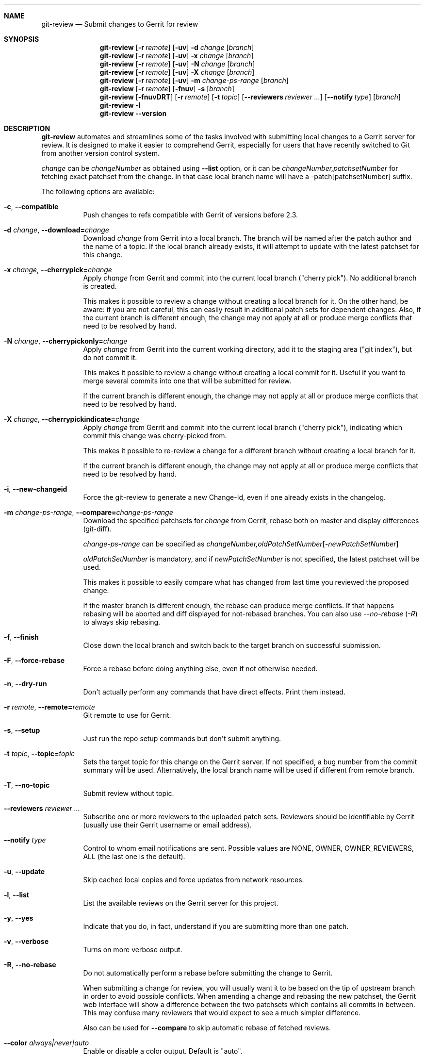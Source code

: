 .\" Uses mdoc(7). See `man 7 mdoc` for details about the syntax used here
.\"
.Dd June 12th, 2015
.Dt GIT\-REVIEW 1
.Sh NAME
.Nm git\-review
.Nd Submit changes to Gerrit for review
.Sh SYNOPSIS
.Nm
.Op Fl r Ar remote
.Op Fl uv
.Fl d Ar change
.Op Ar branch
.Nm
.Op Fl r Ar remote
.Op Fl uv
.Fl x Ar change
.Op Ar branch
.Nm
.Op Fl r Ar remote
.Op Fl uv
.Fl N Ar change
.Op Ar branch
.Nm
.Op Fl r Ar remote
.Op Fl uv
.Fl X Ar change
.Op Ar branch
.Nm
.Op Fl r Ar remote
.Op Fl uv
.Fl m
.Ar change\-ps\-range
.Op Ar branch
.Nm
.Op Fl r Ar remote
.Op Fl fnuv
.Fl s
.Op Ar branch
.Nm
.Op Fl fnuvDRT
.Op Fl r Ar remote
.Op Fl t Ar topic
.Op Fl \-reviewers Ar reviewer ...
.Op Fl \-notify Ar type
.Op Ar branch
.Nm
.Fl l
.Nm
.Fl \-version
.Sh DESCRIPTION
.Nm
automates and streamlines some of the tasks involved with
submitting local changes to a Gerrit server for review. It is
designed to make it easier to comprehend Gerrit, especially for
users that have recently switched to Git from another version
control system.
.Pp
.Ar change
can be
.Ar changeNumber
as obtained using
.Fl \-list
option, or it can be
.Ar changeNumber,patchsetNumber
for fetching exact patchset from the change.
In that case local branch name will have a \-patch[patchsetNumber] suffix.
.Pp
The following options are available:
.Bl -tag -width indent
.It Fl c , Fl \-compatible
Push changes to refs compatible with Gerrit of versions before 2.3.
.It Fl d Ar change , Fl \-download= Ns Ar change
Download
.Ar change
from Gerrit
into a local branch. The branch will be named after the patch author and the name of a topic.
If the local branch already exists, it will attempt to update with the latest patchset for this change.
.It Fl x Ar change , Fl \-cherrypick= Ns Ar change
Apply
.Ar change
from Gerrit and commit into the current local branch ("cherry pick").
No additional branch is created.
.Pp
This makes it possible to review a change without creating a local branch for
it. On the other hand, be aware: if you are not careful, this can easily result
in additional patch sets for dependent changes. Also, if the current branch is
different enough, the change may not apply at all or produce merge conflicts
that need to be resolved by hand.
.It Fl N Ar change , Fl \-cherrypickonly= Ns Ar change
Apply
.Ar change
from Gerrit
into the current working directory, add it to the staging area ("git index"), but do not commit it.
.Pp
This makes it possible to review a change without creating a local commit for
it. Useful if you want to merge several commits into one that will be submitted for review.
.Pp
If the current branch is different enough, the change may not apply at all
or produce merge conflicts that need to be resolved by hand.
.It Fl X Ar change , Fl \-cherrypickindicate= Ns Ar change
Apply
.Ar change
from Gerrit and commit into the current local branch ("cherry pick"),
indicating which commit this change was cherry\-picked from.
.Pp
This makes it possible to re\-review a change for a different branch without
creating a local branch for it.
.Pp
If the current branch is different enough, the change may not apply at all
or produce merge conflicts that need to be resolved by hand.
.It Fl i , Fl \-new\-changeid
Force the git-review to generate a new Change-Id, even if one already exists
in the changelog.
.It Fl m Ar change\-ps\-range , Fl \-compare= Ns Ar change\-ps\-range
Download the specified  patchsets for
.Ar change
from Gerrit, rebase both on master and display differences (git\-diff).
.Pp
.Ar change\-ps\-range
can be specified as
.Ar changeNumber, Ns Ar oldPatchSetNumber Ns Op Ns Ar \-newPatchSetNumber
.Pp
.Ar oldPatchSetNumber
is mandatory, and if
.Ar newPatchSetNumber
is not specified, the latest patchset will be used.
.Pp
This makes it possible to easily compare what has changed from last time you
reviewed the proposed change.
.Pp
If the master branch is different enough, the rebase can produce merge conflicts.
If that happens rebasing will be aborted and diff displayed for not\-rebased branches.
You can also use
.Ar \-\-no\-rebase ( Ar \-R )
to always skip rebasing.
.It Fl f , Fl \-finish
Close down the local branch and switch back to the target branch on
successful submission.
.It Fl F , Fl \-force\-rebase
Force a rebase before doing anything else, even if not otherwise needed.
.It Fl n , Fl \-dry\-run
Don\(aqt actually perform any commands that have direct effects. Print them
instead.
.It Fl r Ar remote , Fl \-remote= Ns Ar remote
Git remote to use for Gerrit.
.It Fl s , Fl \-setup
Just run the repo setup commands but don\(aqt submit anything.
.It Fl t Ar topic , Fl \-topic= Ns Ar topic
Sets the target topic for this change on the Gerrit server.
If not specified, a bug number from the commit summary will be used. Alternatively, the local branch name will be used if different from remote branch.
.It Fl T , Fl \-no\-topic
Submit review without topic.
.It Fl \-reviewers Ar reviewer ...
Subscribe one or more reviewers to the uploaded patch sets.  Reviewers should be identifiable by Gerrit (usually use their Gerrit username or email address).
.It Fl \-notify Ar type
Control to whom email notifications are sent.  Possible values are NONE, OWNER, OWNER_REVIEWERS, ALL (the last one is the default).
.It Fl u , Fl \-update
Skip cached local copies and force updates from network resources.
.It Fl l , Fl \-list
List the available reviews on the Gerrit server for this project.
.It Fl y , Fl \-yes
Indicate that you do, in fact, understand if you are submitting more than
one patch.
.It Fl v , Fl \-verbose
Turns on more verbose output.
.It Fl R , Fl \-no\-rebase
Do not automatically perform a rebase before submitting the change to
Gerrit.
.Pp
When submitting a change for review, you will usually want it to be based on the tip of upstream branch in order to avoid possible conflicts. When amending a change and rebasing the new patchset, the Gerrit web interface will show a difference between the two patchsets which contains all commits in between. This may confuse many reviewers that would expect to see a much simpler difference.
.Pp
Also can be used for
.Fl \-compare
to skip automatic rebase of fetched reviews.
.It Fl \-color Ar always|never|auto
Enable or disable a color output. Default is "auto".
.It Fl \-no\-color
Same thing as \-\-color=never.
.It Fl \-no\-custom\-script
Do not run scripts, installed as hooks/{action}-review, where action
is one of "pre" or "post".
.It Fl \-track
Choose the branch to submit the change against (and, if
rebasing, to rebase against) from the branch being tracked
(if a branch is being tracked), and set the tracking branch
when downloading a change to point to the remote and branch
against which patches should be submitted.
See gitreview.track configuration.
.It Fl \-no\-track
Ignore any branch being tracked by the current branch,
overriding gitreview.track.
This option is implied by providing a specific branch name
on the command line.
.It Fl \-use-pushurl
Use the pushurl option for the origin remote rather than conventional
separate Gerrit remotes.
.It Fl \-version
Print the version number and exit.
.El
.Sh CONFIGURATION
This utility can be configured by adding entries to Git configuration.
.Pp
The following configuration keys are supported:
.Bl -tag
.It gitreview.username
Default username used to access the repository. If not specified
in the Git configuration, Git remote or
.Pa .gitreview
file, the user will be prompted to specify the username.
.Pp
Example entry in the
.Pa .gitconfig
file:
.Bd -literal -offset indent
[gitreview]
username=\fImygerrituser\fP
.Ed
.It gitreview.scheme
This setting determines the default scheme (ssh/http/https) of gerrit remote
.It gitreview.host
This setting determines the default hostname of gerrit remote
.It gitreview.port
This setting determines the default port of gerrit remote
.It gitreview.project
This setting determines the default name of gerrit git repo
.It gitreview.remote
This setting determines the default name to use for gerrit remote
.It gitreview.branch
This setting determines the default branch
.It gitreview.notopic
Set to true to never submit with a default topic
.It gitreview.track
Determines whether to prefer the currently-tracked branch (if any)
and the branch against which the changeset was submitted to Gerrit
(if there is exactly one such branch) to the defaultremote and
defaultbranch for submitting and rebasing against.
If the local topic branch is tracking a remote branch, the remote
and branch that the local topic branch is tracking should be used
for submit and rebase operations, rather than the defaultremote
and defaultbranch.
.Pp
When downloading a patch, creates the local branch to track the
appropriate remote and branch in order to choose that branch by
default when submitting modifications to that changeset.
.Pp
A value of 'true' or 'false' should be specified.
.Bl -tag
.It true
Do prefer the currently-tracked branch (if any) \- equivalent
to setting
.Fl \-track
when submitting changes.
.It false
Ignore tracking branches \- equivalent to setting
.Fl \-no\-track
(the default) or providing an explicit branch name when submitting
changes. This is the default value unless overridden by
.Pa .gitreview
file, and is implied by providing a specific branch name on the
command line.
.El
.It gitreview.usepushurl
This setting determines whether to use a separate Git remote for
the Gerrit connection, or to set 'pushurl' on the remote 'origin'.
.Pp
A value of 'true' or 'false' should be specified.
.Bl -tag
.It false
Do not use 'pushurl' and instead use a separate remote.
.It true
Use 'pushurl' for interacting with Gerrit.
.El
.It gitreview.rebase
This setting determines whether changes submitted will
be rebased to the newest state of the branch.
.Pp
A value of 'true' or 'false' should be specified.
.Bl -tag
.It false
Do not rebase changes on submit \- equivalent to setting
.Fl R
when submitting changes.
.It true
Do rebase changes on submit. This is the default value unless
overridden by
.Pa .gitreview
file.
.El
.Pp
This setting takes precedence over repository\-specific configuration
in the
.Pa .gitreview
file.
.El
.Bl -tag
.It color.review
Whether to use ANSI escape sequences to add color to the output displayed by
this command. Default value is determined by color.ui.
.Bl -tag
.It auto or true
If you want output to use color when written to the terminal (default with Git
1.8.4 and newer).
.It always
If you want all output to use color
.It never or false
If you wish not to use color for any output. (default with Git older than 1.8.4)
.El
.El
.Pp
.Nm
will query git credential system for Gerrit user/password when
authentication failed over http(s). Unlike git,
.Nm
does not persist Gerrit user/password in git credential system for security
purposes and git credential system configuration stays under user responsibility.
.Sh FILES
To use
.Nm
with your project, it is recommended that you create
a file at the root of the repository named
.Pa .gitreview
and place information about your Gerrit installation in it.  The format is similar to the Windows .ini file format:
.Bd -literal -offset indent
[gerrit]
host=\fIhostname\fP
port=\fITCP port number of gerrit\fP
project=\fIproject name\fP
defaultbranch=\fIbranch to work on\fP
.Ed
.Pp
It is also possible to specify optional default name for
the Git remote using the
.Cm defaultremote
configuration parameter.
.Pp
Setting
.Cm defaultrebase
to zero will make
.Nm
not to rebase changes by default (same as the
.Fl R
command line option)
.Bd -literal -offset indent
[gerrit]
scheme=ssh
host=review.example.com
port=29418
project=department/project.git
defaultbranch=master
defaultremote=review
defaultrebase=0
track=0
.Ed
.Pp
When the same option is provided through FILES and CONFIGURATION, the
CONFIGURATION value wins.
.Pp
.Sh DIAGNOSTICS
.Pp
Normally, exit status is 0 if executed successfully.
Exit status 1 indicates general error, sometimes more
specific error codes are available:
.Bl -tag -width 999
.It 2
Gerrit
.Ar commit\-msg
hook could not be successfully installed.
.It 3
Could not parse malformed argument value or user input.
.It 32
Cannot fetch list of open changesets from Gerrit.
.It 33
Cannot parse list of open changesets received from Gerrit.
.It 34
Cannot query information about changesets.
.It 35
Cannot fetch information about the changeset to be downloaded.
.It 36
Changeset not found.
.It 37
Particular patchset cannot be fetched from the remote git repository.
.It 38
Specified patchset number not found in the changeset.
.It 39
Invalid patchsets for comparison.
.It 40
Connection to Gerrit was closed.
.It 64
Cannot checkout downloaded patchset into the new branch.
.It 65
Cannot checkout downloaded patchset into existing branch.
.It 66
Cannot hard reset working directory and git index after download.
.It 67
Cannot switch to some other branch when trying to finish
the current branch.
.It 68
Cannot delete current branch.
.It 69
Requested patchset cannot be fully applied to the current branch.  This exit
status will be returned when there are merge conflicts with the current branch.
Possible reasons include an attempt to apply patchset from the different branch
or code.  This exit status will also be returned if the patchset is already
applied to the current branch.
.It 70
Cannot determine top level Git directory or .git subdirectory path.
.It 101
Unauthorized (401) http request done by git-review.
.It 104
Not Found (404) http request done by git-review.
.El
.Pp
Exit status larger than 31 indicates problem with
communication with Gerrit or remote Git repository,
exit status larger than 63 means there was a problem with
a local repository or a working copy.
.Pp
Exit status larger than or equal to 128 means internal
error in running the "git" command.
.Pp
.Sh EXAMPLES
To fetch a remote change number 3004:
.Pp
.Bd -literal -offset indent
$ git\-review \-d 3004
Downloading refs/changes/04/3004/1 from gerrit into
review/someone/topic_name
Switched to branch 'review/someone/topic_name
$ git branch
  master
* review/author/topic_name
.Ed
.Pp
Gerrit looks up both name of the author and the topic name from Gerrit
to name a local branch. This facilitates easier identification of changes.
.Pp
To fetch a remote patchset number 5 from change number 3004:
.Pp
.Bd -literal -offset indent
$ git\-review \-d 3004,5
Downloading refs/changes/04/3004/5 from gerrit into
review/someone/topic_name\-patch5
Switched to branch 'review/someone/topic_name\-patch5
$ git branch
  master
* review/author/topic_name\-patch5
.Ed
.Pp
To send a change for review and delete local branch afterwards:
.Bd -literal -offset indent
$ git\-review \-f
remote: Resolving deltas:   0% (0/8)
To ssh://username@review.example.com/department/project.git
 * [new branch]      HEAD \-> refs/for/master/topic_name
Switched to branch 'master'
Deleted branch 'review/someone/topic_name'
$ git branch
* master
.Ed
.Pp
An example
.Pa .gitreview
configuration file for a project
.Pa department/project
hosted on
.Cm review.example.com
port
.Cm 29418
in the branch
.Cm master
:
.Bd -literal -offset indent
[gerrit]
host=review.example.com
port=29418
project=department/project.git
defaultbranch=master
.Ed
.Sh BUGS
Bug reports can be submitted to
.Lk https://launchpad.net/git\-review
.Sh AUTHORS
.Nm
is maintained by
.An "OpenStack, LLC"
.Pp
This manpage has been enhanced by:
.An "Antoine Musso" Aq hashar@free.fr
.An "Marcin Cieslak" Aq saper@saper.info
.An "Pavel Sedlák" Aq psedlak@redhat.com
